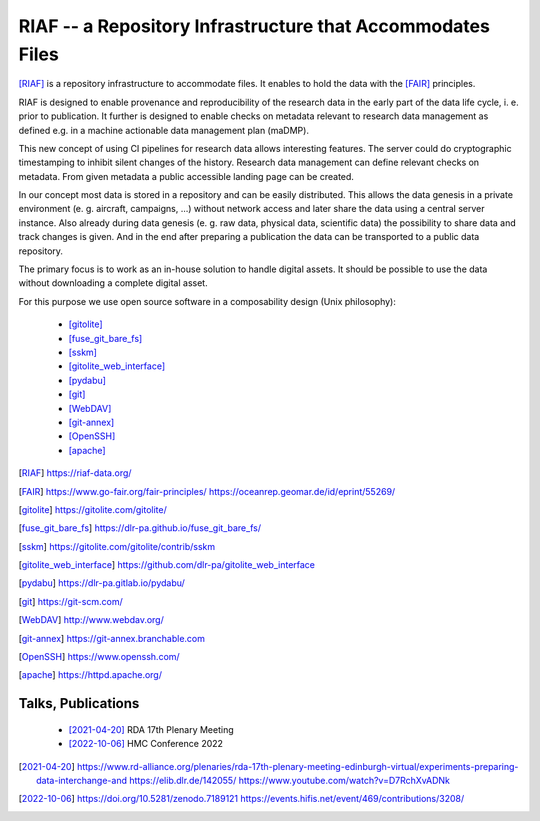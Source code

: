 RIAF -- a Repository Infrastructure that Accommodates Files
-----------------------------------------------------------

[RIAF]_ is a repository infrastructure to accommodate files.
It enables to hold the data with the [FAIR]_ principles.

RIAF is designed to enable provenance and reproducibility of the research data
in the early part of the data life cycle, i. e. prior to publication.
It further is designed to enable checks on metadata relevant to research data
management as defined e.g. in a
machine actionable data management plan (maDMP).

This new concept of using CI pipelines for research data allows interesting
features.
The server could do cryptographic timestamping to inhibit silent changes of
the history.
Research data management can define relevant checks on metadata.
From given metadata a public accessible landing page can be created.

In our concept most data is stored in a repository and can be easily
distributed. This allows the data genesis in a private environment
(e. g. aircraft, campaigns, ...) without network access and
later share the data using a central server instance.
Also already during data genesis (e. g. raw data, physical data,
scientific data) the possibility to share data and track changes is given.
And in the end after preparing a publication the data can be transported
to a public data repository.

The primary focus is to work as an in-house solution to handle digital assets.
It should be possible to use the data without downloading a complete digital
asset.

For this purpose we use open source software in a composability design
(Unix philosophy):

  * [gitolite]_
  * [fuse_git_bare_fs]_
  * [sskm]_
  * [gitolite_web_interface]_
  * [pydabu]_
  * [git]_
  * [WebDAV]_
  * [git-annex]_
  * [OpenSSH]_
  * [apache]_

.. only:: html

  References
  __________

.. [RIAF] https://riaf-data.org/
.. [FAIR] https://www.go-fair.org/fair-principles/ https://oceanrep.geomar.de/id/eprint/55269/
.. [gitolite] https://gitolite.com/gitolite/
.. [fuse_git_bare_fs] https://dlr-pa.github.io/fuse_git_bare_fs/
.. [sskm] https://gitolite.com/gitolite/contrib/sskm
.. [gitolite_web_interface] https://github.com/dlr-pa/gitolite_web_interface
.. [pydabu] https://dlr-pa.gitlab.io/pydabu/
.. [git] https://git-scm.com/
.. [WebDAV] http://www.webdav.org/
.. [git-annex] https://git-annex.branchable.com
.. [OpenSSH] https://www.openssh.com/
.. [apache] https://httpd.apache.org/

Talks, Publications
___________________

  * [2021-04-20]_ RDA 17th Plenary Meeting
  * [2022-10-06]_ HMC Conference 2022

.. [2021-04-20] https://www.rd-alliance.org/plenaries/rda-17th-plenary-meeting-edinburgh-virtual/experiments-preparing-data-interchange-and https://elib.dlr.de/142055/ https://www.youtube.com/watch?v=D7RchXvADNk
.. [2022-10-06] https://doi.org/10.5281/zenodo.7189121 https://events.hifis.net/event/469/contributions/3208/
